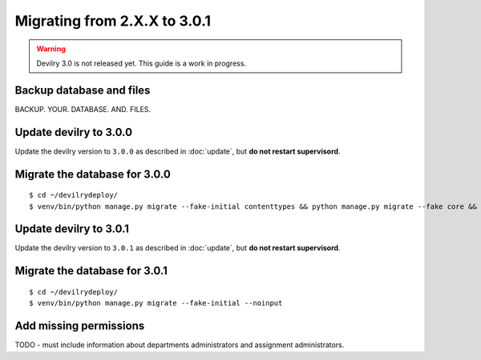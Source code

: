 =============================
Migrating from 2.X.X to 3.0.1
=============================

.. warning::

    Devilry 3.0 is not released yet. This guide is a work in progress.


Backup database and files
#########################
BACKUP. YOUR. DATABASE. AND. FILES.


Update devilry to 3.0.0
#######################

Update the devilry version to ``3.0.0`` as described in :doc:`update`, but **do not restart supervisord**.


Migrate the database for 3.0.0
##############################

::

    $ cd ~/devilrydeploy/
    $ venv/bin/python manage.py migrate --fake-initial contenttypes && python manage.py migrate --fake core && python manage.py migrate --fake devilry_gradingsystem 0001 && python manage.py migrate --fake-initial


Update devilry to 3.0.1
#######################

Update the devilry version to ``3.0.1`` as described in :doc:`update`, but **do not restart supervisord**.


Migrate the database for 3.0.1
##############################
::

    $ cd ~/devilrydeploy/
    $ venv/bin/python manage.py migrate --fake-initial --noinput


Add missing permissions
#######################
TODO - must include information about departments administrators
and assignment administrators.
